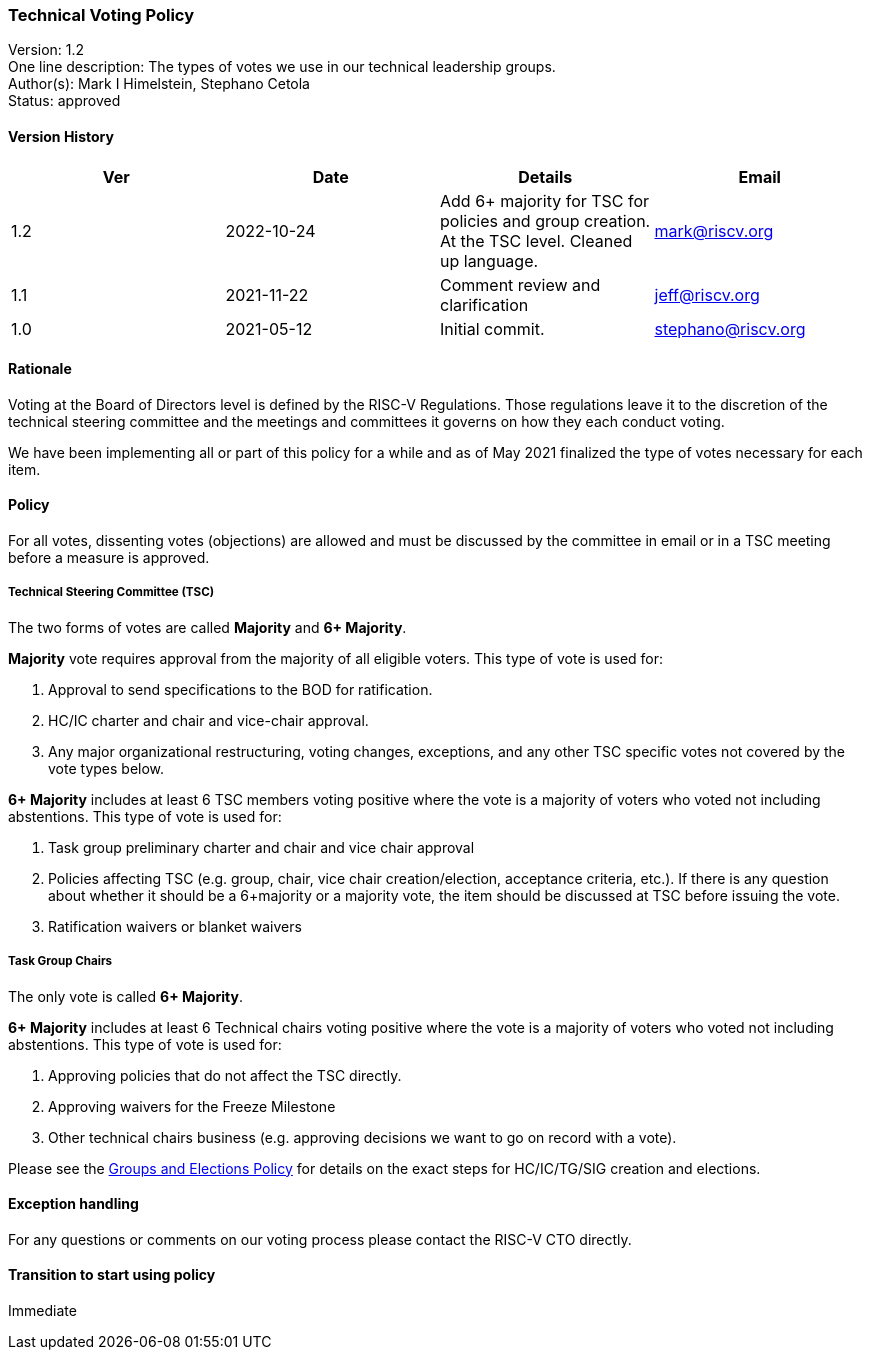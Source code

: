 [[voting]]
=== Technical Voting Policy

Version: 1.2 +
One line description: The types of votes we use in our technical
leadership groups. +
Author(s): Mark I Himelstein, Stephano Cetola +
Status: approved +

==== Version History

[width="100%",cols="<25%,<25%,<25%,<25%",options="header",]
|===
|Ver |Date |Details |Email
|1.2 |2022-10-24 |Add 6+ majority for TSC for policies and group
creation. At the TSC level. Cleaned up language. |mark@riscv.org

|1.1 |2021-11-22 |Comment review and clarification |jeff@riscv.org

|1.0 |2021-05-12 |Initial commit. |stephano@riscv.org
|===

==== Rationale

Voting at the Board of Directors level is defined by the RISC-V
Regulations. Those regulations leave it to the discretion of the
technical steering committee and the meetings and committees it governs
on how they each conduct voting.

We have been implementing all or part of this policy for a while and as
of May 2021 finalized the type of votes necessary for each item.

==== Policy

For all votes, dissenting votes (objections) are allowed and must be
discussed by the committee in email or in a TSC meeting before a measure
is approved.

===== Technical Steering Committee (TSC)

The two forms of votes are called *Majority* and *6+ Majority*.

*Majority* vote requires approval from the majority of all eligible
voters. This type of vote is used for:

[arabic]
. Approval to send specifications to the BOD for ratification. +
. HC/IC charter and chair and vice-chair approval. +
. Any major organizational restructuring, voting changes, exceptions,
and any other TSC specific votes not covered by the vote types below.

*6+ Majority* includes at least 6 TSC members voting positive where the
vote is a majority of voters who voted not including abstentions. This
type of vote is used for:

[arabic]
. Task group preliminary charter and chair and vice chair approval +
. Policies affecting TSC (e.g. group, chair, vice chair
creation/election, acceptance criteria, etc.). If there is any question
about whether it should be a 6+majority or a majority vote, the item
should be discussed at TSC before issuing the vote. +
. Ratification waivers or blanket waivers

===== Task Group Chairs

The only vote is called *6+ Majority*.

*6+ Majority* includes at least 6 Technical chairs voting positive where
the vote is a majority of voters who voted not including abstentions.
This type of vote is used for:

[arabic]
. Approving policies that do not affect the TSC directly. +
. Approving waivers for the Freeze Milestone +
. Other technical chairs business (e.g. approving decisions we want to
go on record with a vote).

Please see the
https://docs.google.com/document/d/1_0Mnd5sXn8KcyOUI4-qvCdG7ITPY6vSAIhFc5Iy-URI/[Groups
and Elections Policy] for details on the exact steps for HC/IC/TG/SIG
creation and elections.

==== Exception handling

For any questions or comments on our voting process please contact the
RISC-V CTO directly.

==== Transition to start using policy

Immediate
